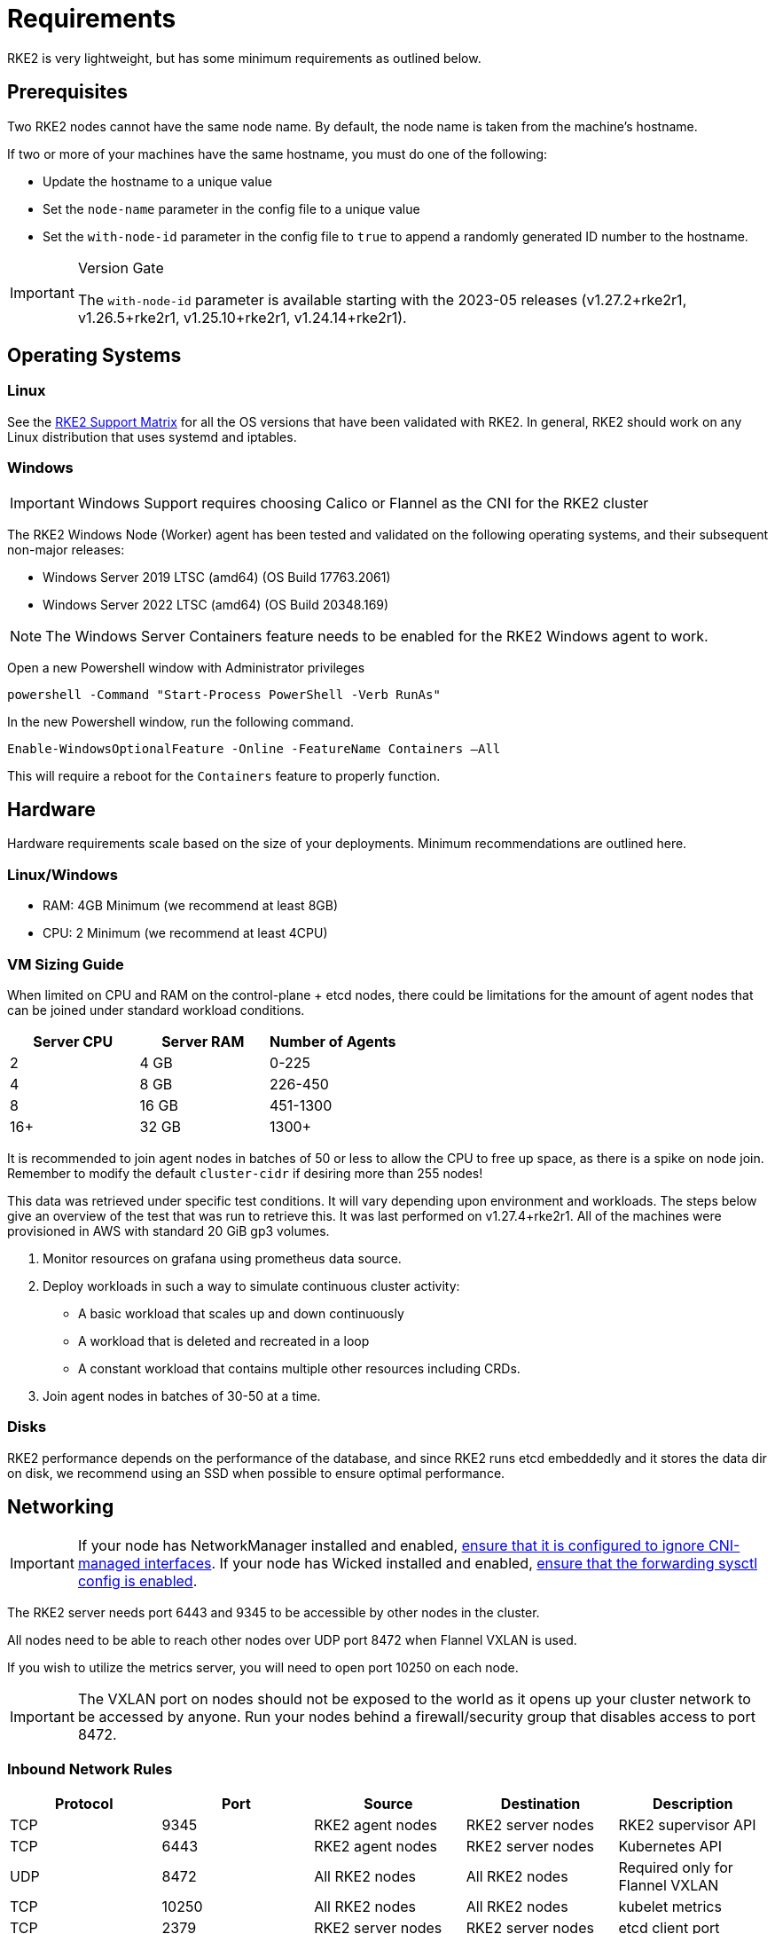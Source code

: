 = Requirements

RKE2 is very lightweight, but has some minimum requirements as outlined below.

== Prerequisites

Two RKE2 nodes cannot have the same node name. By default, the node name is taken from the machine's hostname.

If two or more of your machines have the same hostname, you must do one of the following:

* Update the hostname to a unique value
* Set the `node-name` parameter in the config file to a unique value
* Set the `with-node-id` parameter in the config file to `true` to append a randomly generated ID number to the hostname.

[IMPORTANT]
.Version Gate
====
The `with-node-id` parameter is available starting with the 2023-05 releases (v1.27.2+rke2r1, v1.26.5+rke2r1, v1.25.10+rke2r1, v1.24.14+rke2r1).
====

== Operating Systems

=== Linux

See the https://www.suse.com/suse-rke2/support-matrix/all-supported-versions[RKE2 Support Matrix] for all the OS versions that have been validated with RKE2. In general, RKE2 should work on any Linux distribution that uses systemd and iptables.

=== Windows

[IMPORTANT]
====
Windows Support requires choosing Calico or Flannel as the CNI for the RKE2 cluster
====

The RKE2 Windows Node (Worker) agent has been tested and validated on the following operating systems, and their subsequent non-major releases:

* Windows Server 2019 LTSC (amd64) (OS Build 17763.2061)
* Windows Server 2022 LTSC (amd64) (OS Build 20348.169)

[NOTE] 
====
The Windows Server Containers feature needs to be enabled for the RKE2 Windows agent to work.
====

Open a new Powershell window with Administrator privileges

[,powershell]
----
powershell -Command "Start-Process PowerShell -Verb RunAs"
----

In the new Powershell window, run the following command.

[,powershell]
----
Enable-WindowsOptionalFeature -Online -FeatureName Containers –All
----

This will require a reboot for the `Containers` feature to properly function.

== Hardware

Hardware requirements scale based on the size of your deployments. Minimum recommendations are outlined here.

=== Linux/Windows

* RAM: 4GB Minimum (we recommend at least 8GB)
* CPU: 2 Minimum (we recommend at least 4CPU)

=== VM Sizing Guide

When limited on CPU and RAM on the control-plane + etcd nodes, there could be limitations for the amount of agent nodes that can be joined under standard workload conditions.

|===
| Server CPU | Server RAM | Number of Agents

| 2
| 4 GB
| 0-225

| 4
| 8 GB
| 226-450

| 8
| 16 GB
| 451-1300

| 16+
| 32 GB
| 1300+
|===

It is recommended to join agent nodes in batches of 50 or less to allow the CPU to free up space, as there is a spike on node join. Remember to modify the default `cluster-cidr` if desiring more than 255 nodes!

This data was retrieved under specific test conditions. It will vary depending upon environment and workloads. The steps below give an overview of the test that was run to retrieve this. It was last performed on v1.27.4+rke2r1. All of the machines were provisioned in AWS with standard 20 GiB gp3 volumes.

. Monitor resources on grafana using prometheus data source.
. Deploy workloads in such a way to simulate continuous cluster activity:
 ** A basic workload that scales up and down continuously
 ** A workload that is deleted and recreated in a loop
 ** A constant workload that contains multiple other resources including CRDs.
. Join agent nodes in batches of 30-50 at a time.

=== Disks

RKE2 performance depends on the performance of the database, and since RKE2 runs etcd embeddedly and it stores the data dir on disk, we recommend using an SSD when possible to ensure optimal performance.

== Networking

[IMPORTANT]
====
If your node has NetworkManager installed and enabled, xref:../known_issues.adoc#_networkmanager[ensure that it is configured to ignore CNI-managed interfaces]. If your node has Wicked installed and enabled, xref:../known_issues.adoc#_wicked[ensure that the forwarding sysctl config is enabled].
====

The RKE2 server needs port 6443 and 9345 to be accessible by other nodes in the cluster.

All nodes need to be able to reach other nodes over UDP port 8472 when Flannel VXLAN is used.

If you wish to utilize the metrics server, you will need to open port 10250 on each node.

[IMPORTANT] 
====
The VXLAN port on nodes should not be exposed to the world as it opens up your cluster network to be accessed by anyone. Run your nodes behind a firewall/security group that disables access to port 8472.
====

=== Inbound Network Rules

|===
| Protocol | Port | Source | Destination | Description

| TCP
| 9345
| RKE2 agent nodes
| RKE2 server nodes
| RKE2 supervisor API

| TCP
| 6443
| RKE2 agent nodes
| RKE2 server nodes
| Kubernetes API

| UDP
| 8472
| All RKE2 nodes
| All RKE2 nodes
| Required only for Flannel VXLAN

| TCP
| 10250
| All RKE2 nodes
| All RKE2 nodes
| kubelet metrics

| TCP
| 2379
| RKE2 server nodes
| RKE2 server nodes
| etcd client port

| TCP
| 2380
| RKE2 server nodes
| RKE2 server nodes
| etcd peer port

| TCP
| 2381
| RKE2 server nodes
| RKE2 server nodes
| etcd metrics port

| TCP
| 30000-32767
| All RKE2 nodes
| All RKE2 nodes
| NodePort port range

| UDP
| 8472
| All RKE2 nodes
| All RKE2 nodes
| Cilium CNI VXLAN

| TCP
| 4240
| All RKE2 nodes
| All RKE2 nodes
| Cilium CNI health checks

| ICMP
| 8/0
| All RKE2 nodes
| All RKE2 nodes
| Cilium CNI health checks

| TCP
| 179
| All RKE2 nodes
| All RKE2 nodes
| Calico CNI with BGP

| UDP
| 4789
| All RKE2 nodes
| All RKE2 nodes
| Calico CNI with VXLAN

| TCP
| 5473
| All RKE2 nodes
| All RKE2 nodes
| Calico CNI with Typha

| TCP
| 9098
| All RKE2 nodes
| All RKE2 nodes
| Calico Typha health checks

| TCP
| 9099
| All RKE2 nodes
| All RKE2 nodes
| Calico health checks

| UDP
| 8472
| All RKE2 nodes
| All RKE2 nodes
| Canal CNI with VXLAN

| TCP
| 9099
| All RKE2 nodes
| All RKE2 nodes
| Canal CNI health checks

| UDP
| 51820
| All RKE2 nodes
| All RKE2 nodes
| Canal CNI with WireGuard IPv4

| UDP
| 51821
| All RKE2 nodes
| All RKE2 nodes
| Canal CNI with WireGuard IPv6/dual-stack

| UDP
| 4789
| All RKE2 nodes
| All RKE2 nodes
| Flannel CNI with VXLAN
|===

==== CNI Specific Inbound Network Rules

[tabs]
====

Tab Canal::
+
|===
| Port | Protocol | Source | Destination | Description

| 8472
| UDP
| All RKE2 nodes
| All RKE2 nodes
| Canal CNI with VXLAN

| 9099
| TCP
| All RKE2 nodes
| All RKE2 nodes
| Canal CNI health checks

| 51820
| UDP
| All RKE2 nodes
| All RKE2 nodes
| Canal CNI with WireGuard IPv4

| 51821
| UDP
| All RKE2 nodes
| All RKE2 nodes
| Canal CNI with WireGuard IPv6/dual-stack
|===

Tab Cilium::
+
|===
| Port | Protocol | Source | Destination | Description

| 8/0
| ICMP
| All RKE2 nodes
| All RKE2 nodes
| Cilium CNI health checks

| 4240
| TCP
| All RKE2 nodes
| All RKE2 nodes
| Cilium CNI health checks

| 8472
| UDP
| All RKE2 nodes
| All RKE2 nodes
| Cilium CNI with VXLAN
|===

Tab Calico::
+
|===
| Port | Protocol | Source | Destination | Description

| 179
| TCP
| All RKE2 nodes
| All RKE2 nodes
| Calico CNI with BGP

| 4789
| UDP
| All RKE2 nodes
| All RKE2 nodes
| Calico CNI with VXLAN

| 5473
| TCP
| All RKE2 nodes
| All RKE2 nodes
| Calico CNI with Typha

| 9098
| TCP
| All RKE2 nodes
| All RKE2 nodes
| Calico Typha health checks

| 9099
| TCP
| All RKE2 nodes
| All RKE2 nodes
| Calico health checks
|===

Tab Flannel::
+
|===
| Port | Protocol | Source | Destination | Description

| 4789
| UDP
| All RKE2 nodes
| All RKE2 nodes
| Flannel CNI with VXLAN
|===
====

=== Windows Specific Inbound Network Rules

|===
| Protocol | Port | Source | Destination | Description

| UDP
| 4789
| All RKE2 nodes
| All RKE2 nodes
| Required for Calico and Flannel VXLAN

| TCP
| 179
| All RKE2 nodes
| All RKE2 nodes
| Calico CNI with BGP
|===

Typically, all outbound traffic will be allowed.
